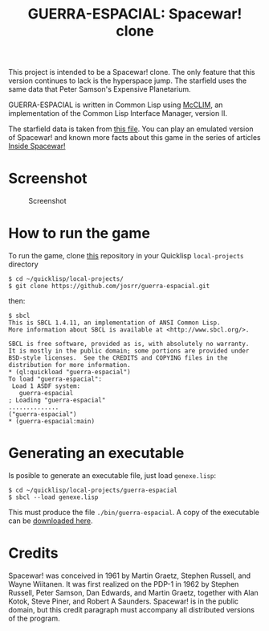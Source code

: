 #+TITLE: GUERRA-ESPACIAL: Spacewar! clone
#+OPTIONS: toc:nil
#+HTML_DOCTYPE: html5
#+HTML_HEAD: <link rel="stylesheet" href="css/estilo.css">
#+HTML_HEAD_EXTRA: <link href="favicon.png" rel="icon" type="image/png">
#+HTML_HEAD_EXTRA: <meta name="Description" content="Spacewar! clone;
#+HTML_HEAD_EXTRA: written by José M. A. Ronquillo Rivera;
#+HTML_HEAD_EXTRA: using Common Lisp and McCLIM." />
#+HTML_LINK_HOME: https://guerra-espacial.rufina.link/
#+HTML_LINK_UP: https://guerra-espacial.rufina.link/
This project is intended to be a Spacewar! clone. The only feature that this
version continues to lack is the hyperspace jump. The starfield uses the same
data that Peter Samson's Expensive Planetarium.

GUERRA-ESPACIAL is written in Common Lisp using [[https://common-lisp.net/project/mcclim/][McCLIM]], an implementation of the
Common Lisp Interface Manager, version II.

The starfield data is taken from [[https://www.masswerk.at/spacewar/sources/stars_by_prs_for_sw2b_mar62.txt][this file]]. You can play an emulated version of
Spacewar! and known more facts about this game in the series of articles [[https://www.masswerk.at/spacewar/inside/][Inside
Spacewar!]]

* Screenshot

#+CAPTION: Screenshot
#+NAME:   fig:sc01
[[./guerra-espacial.gif]]


* How to run the game

To run the game, clone [[https://github.com/josrr/guerra-espacial][this]] repository in your Quicklisp =local-projects= directory

#+BEGIN_SRC
 $ cd ~/quicklisp/local-projects/
 $ git clone https://github.com/josrr/guerra-espacial.git
#+END_SRC

then:


#+BEGIN_SRC
 $ sbcl
 This is SBCL 1.4.11, an implementation of ANSI Common Lisp.
 More information about SBCL is available at <http://www.sbcl.org/>.

 SBCL is free software, provided as is, with absolutely no warranty.
 It is mostly in the public domain; some portions are provided under
 BSD-style licenses.  See the CREDITS and COPYING files in the
 distribution for more information.
 * (ql:quickload "guerra-espacial")
 To load "guerra-espacial":
  Load 1 ASDF system:
    guerra-espacial
 ; Loading "guerra-espacial"
 ..............
 ("guerra-espacial")
 * (guerra-espacial:main)
#+END_SRC

* Generating an executable
Is posible to generate an executable file, just load =genexe.lisp=:

#+BEGIN_SRC
 $ cd ~/quicklisp/local-projects/guerra-espacial
 $ sbcl --load genexe.lisp
#+END_SRC

This must produce the file =./bin/guerra-espacial=. A copy of the executable can be [[https://rufina.link/guerra-espacial/guerra-espacial][downloaded here]].

* Credits

Spacewar! was conceived in 1961 by Martin Graetz, Stephen Russell, and Wayne
Wiitanen. It was first realized on the PDP-1 in 1962 by Stephen Russell, Peter
Samson, Dan Edwards, and Martin Graetz, together with Alan Kotok, Steve Piner,
and Robert A Saunders. Spacewar! is in the public domain, but this credit
paragraph must accompany all distributed versions of the program.
